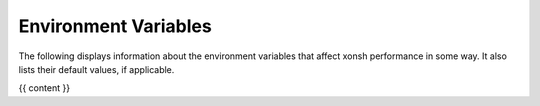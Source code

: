 Environment Variables
=====================
The following displays information about the environment variables that
affect xonsh performance in some way. It also lists their default values, if
applicable.

{{ content }}
